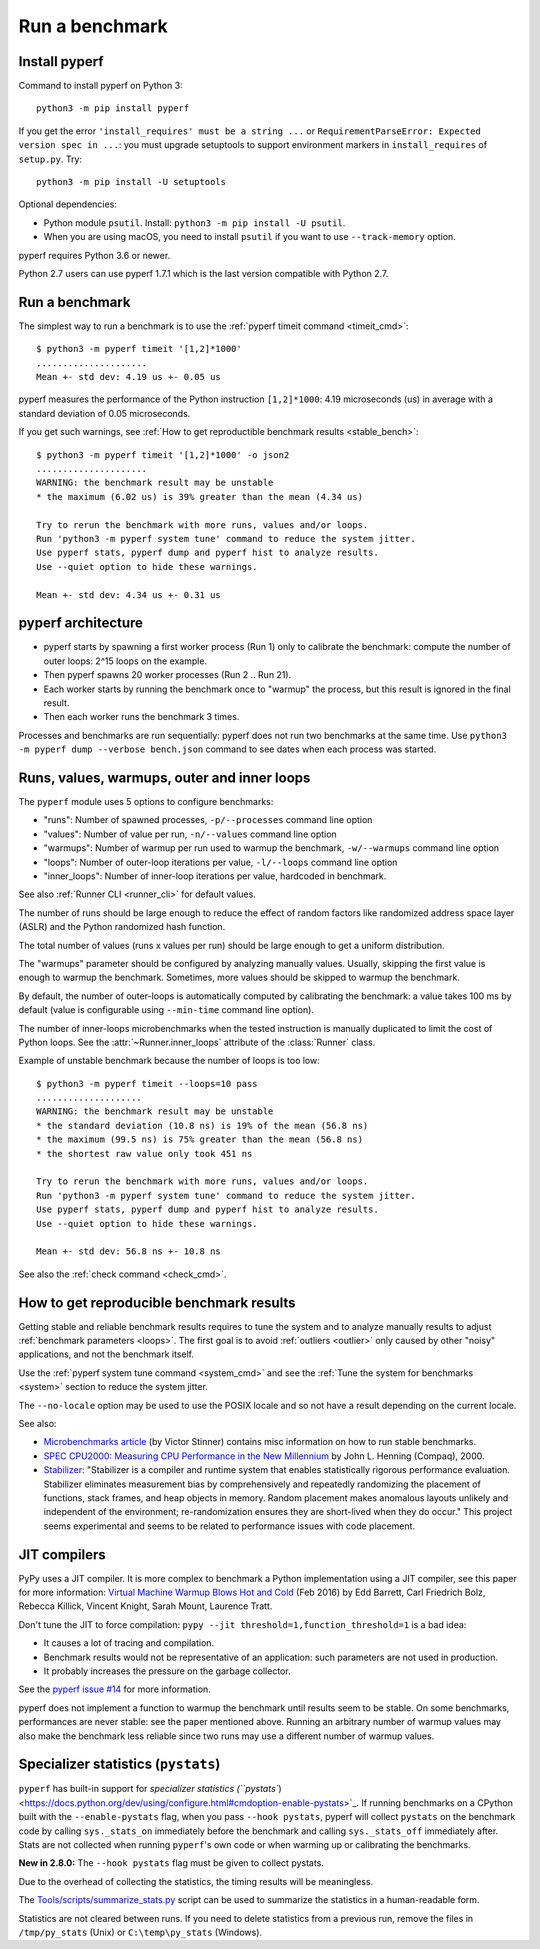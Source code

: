 +++++++++++++++
Run a benchmark
+++++++++++++++

.. _install:

Install pyperf
==============

Command to install pyperf on Python 3::

    python3 -m pip install pyperf

If you get the error ``'install_requires' must be a string ...`` or
``RequirementParseError: Expected version spec in ...``: you must upgrade
setuptools to support environment markers in ``install_requires`` of
``setup.py``. Try::

    python3 -m pip install -U setuptools

Optional dependencies:

* Python module ``psutil``. Install: ``python3 -m pip install -U psutil``.
* When you are using macOS, you need to install ``psutil`` if you want to use ``--track-memory`` option.

pyperf requires Python 3.6 or newer.

Python 2.7 users can use pyperf 1.7.1 which is the last version compatible with
Python 2.7.


Run a benchmark
===============

The simplest way to run a benchmark is to use the :ref:`pyperf timeit command
<timeit_cmd>`::

    $ python3 -m pyperf timeit '[1,2]*1000'
    .....................
    Mean +- std dev: 4.19 us +- 0.05 us

pyperf measures the performance of the Python instruction ``[1,2]*1000``: 4.19
microseconds (us) in average with a standard deviation of 0.05 microseconds.

If you get such warnings, see :ref:`How to get reproductible benchmark results
<stable_bench>`::

    $ python3 -m pyperf timeit '[1,2]*1000' -o json2
    .....................
    WARNING: the benchmark result may be unstable
    * the maximum (6.02 us) is 39% greater than the mean (4.34 us)

    Try to rerun the benchmark with more runs, values and/or loops.
    Run 'python3 -m pyperf system tune' command to reduce the system jitter.
    Use pyperf stats, pyperf dump and pyperf hist to analyze results.
    Use --quiet option to hide these warnings.

    Mean +- std dev: 4.34 us +- 0.31 us


pyperf architecture
===================

* pyperf starts by spawning a first worker process (Run 1) only to calibrate the
  benchmark: compute the number of outer loops: 2^15 loops on the example.
* Then pyperf spawns 20 worker processes (Run 2 .. Run 21).
* Each worker starts by running the benchmark once to "warmup" the process,
  but this result is ignored in the final result.
* Then each worker runs the benchmark 3 times.

Processes and benchmarks are run sequentially: pyperf does not run two benchmarks
at the same time. Use ``python3 -m pyperf dump --verbose bench.json`` command to
see dates when each process was started.


.. _loops:

Runs, values, warmups, outer and inner loops
==============================================

The ``pyperf`` module uses 5 options to configure benchmarks:

* "runs": Number of spawned processes, ``-p/--processes`` command line option
* "values": Number of value per run,  ``-n/--values`` command line option
* "warmups": Number of warmup per run used to warmup the benchmark,
  ``-w/--warmups`` command line option
* "loops": Number of outer-loop iterations per value,  ``-l/--loops`` command
  line option
* "inner_loops": Number of inner-loop iterations per value, hardcoded in
  benchmark.

See also :ref:`Runner CLI <runner_cli>` for default values.

The number of runs should be large enough to reduce the effect of random
factors like randomized address space layer (ASLR) and the Python randomized
hash function.

The total number of values (runs x values per run) should be large enough to
get a uniform distribution.

The "warmups" parameter should be configured by analyzing manually values.
Usually, skipping the first value is enough to warmup the benchmark.
Sometimes, more values should be skipped to warmup the benchmark.

By default, the number of outer-loops is automatically computed by calibrating
the benchmark: a value takes 100 ms by default (value is configurable using
``--min-time`` command line option).

The number of inner-loops microbenchmarks when the tested instruction is
manually duplicated to limit the cost of Python loops. See the
:attr:`~Runner.inner_loops` attribute of the
:class:`Runner` class.

Example of unstable benchmark because the number of loops is too low::

    $ python3 -m pyperf timeit --loops=10 pass
    ....................
    WARNING: the benchmark result may be unstable
    * the standard deviation (10.8 ns) is 19% of the mean (56.8 ns)
    * the maximum (99.5 ns) is 75% greater than the mean (56.8 ns)
    * the shortest raw value only took 451 ns

    Try to rerun the benchmark with more runs, values and/or loops.
    Run 'python3 -m pyperf system tune' command to reduce the system jitter.
    Use pyperf stats, pyperf dump and pyperf hist to analyze results.
    Use --quiet option to hide these warnings.

    Mean +- std dev: 56.8 ns +- 10.8 ns


See also the :ref:`check command <check_cmd>`.


.. _stable_bench:

How to get reproducible benchmark results
=========================================

Getting stable and reliable benchmark results requires to tune the system and to
analyze manually results to adjust :ref:`benchmark parameters <loops>`. The
first goal is to avoid :ref:`outliers <outlier>` only caused by other "noisy"
applications, and not the benchmark itself.

Use the :ref:`pyperf system tune command <system_cmd>` and see the :ref:`Tune the
system for benchmarks <system>` section to reduce the system jitter.

The ``--no-locale`` option may be used to use the POSIX locale and so not
have a result depending on the current locale.

See also:

* `Microbenchmarks article
  <http://vstinner.readthedocs.io/benchmark.html>`_ (by Victor Stinner)
  contains misc information on how to run stable benchmarks.
* `SPEC CPU2000: Measuring CPU Performance in the New Millennium
  <https://open.spec.org/cpu2000/papers/COMPUTER_200007.JLH.pdf>`_ by John L.
  Henning (Compaq), 2000.
* `Stabilizer <https://emeryberger.com/research/stabilizer/>`_: "Stabilizer is a
  compiler and runtime system that enables statistically rigorous performance
  evaluation. Stabilizer eliminates measurement bias by comprehensively and
  repeatedly randomizing the placement of functions, stack frames, and heap
  objects in memory. Random placement makes anomalous layouts unlikely and
  independent of the environment; re-randomization ensures they are short-lived
  when they do occur." This project seems experimental and seems to be related
  to performance issues with code placement.


JIT compilers
=============

PyPy uses a JIT compiler. It is more complex to benchmark a Python
implementation using a JIT compiler, see this paper for more information:
`Virtual Machine Warmup Blows Hot and Cold <https://arxiv.org/abs/1602.00602>`_
(Feb 2016) by Edd Barrett, Carl Friedrich Bolz, Rebecca Killick, Vincent
Knight, Sarah Mount, Laurence Tratt.

Don't tune the JIT to force compilation: ``pypy --jit
threshold=1,function_threshold=1`` is a bad idea:

* It causes a lot of tracing and compilation.
* Benchmark results would not be representative of an application: such
  parameters are not used in production.
* It probably increases the pressure on the garbage collector.

See the `pyperf issue #14 <https://github.com/psf/pyperf/issues/14>`_ for more
information.

pyperf does not implement a function to warmup the benchmark until results seem
to be stable. On some benchmarks, performances are never stable: see the paper
mentioned above. Running an arbitrary number of warmup values may also make
the benchmark less reliable since two runs may use a different number of warmup
values.

Specializer statistics (``pystats``)
==================================

``pyperf`` has built-in support for `specializer statistics (``pystats``) <https://docs.python.org/dev/using/configure.html#cmdoption-enable-pystats>`_.
If running benchmarks on a CPython built with the ``--enable-pystats`` flag, when you pass ``--hook pystats``, pyperf will collect ``pystats`` on the benchmark code by calling ``sys._stats_on`` immediately before the benchmark and calling ``sys._stats_off`` immediately after.
Stats are not collected when running ``pyperf``'s own code or when warming up or calibrating the benchmarks.

**New in 2.8.0:** The ``--hook pystats`` flag must be given to collect pystats.

Due to the overhead of collecting the statistics, the timing results will be meaningless.

The `Tools/scripts/summarize_stats.py <https://github.com/python/cpython/blob/main/Tools/scripts/summarize_stats.py>`_ script can be used to summarize the statistics in a human-readable form.

Statistics are not cleared between runs.
If you need to delete statistics from a previous run, remove the files in ``/tmp/py_stats`` (Unix) or ``C:\temp\py_stats`` (Windows).
